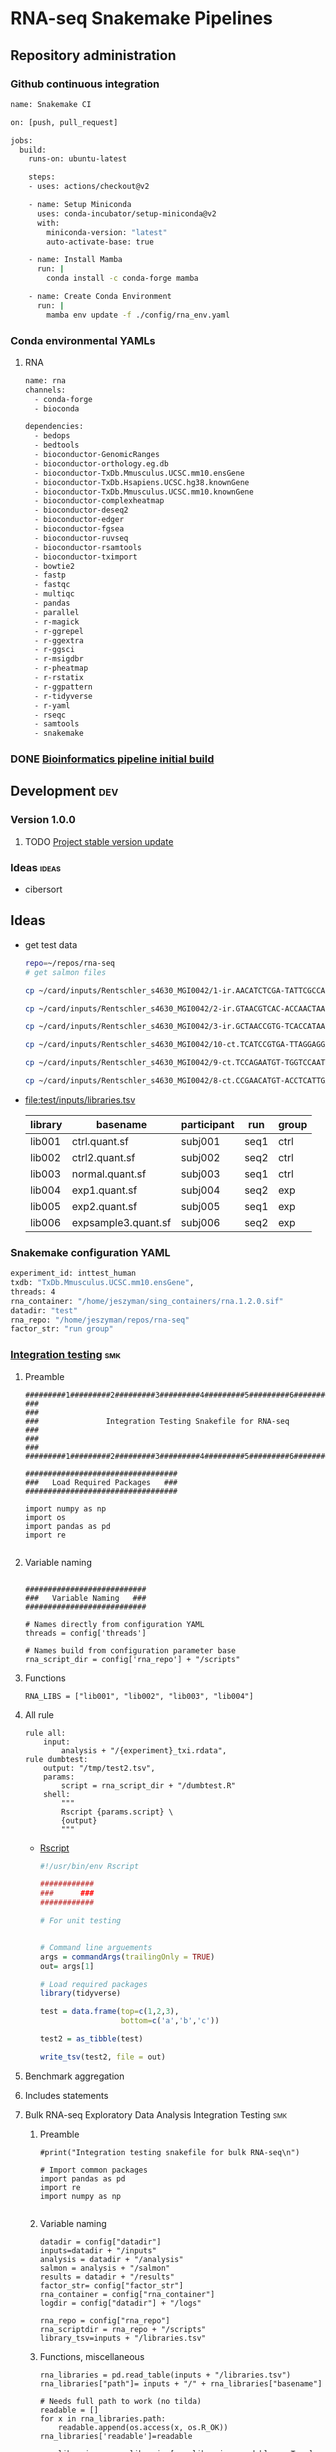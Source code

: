 * RNA-seq Snakemake Pipelines
:PROPERTIES:
:ID:       2a6a5dac-151e-42e8-a80a-74f77ad0d4ca
:header-args: :tangle no :tangle-mode (identity #o555) :mkdirp yes
:header-args+: :noweb yes
:END:
** Repository administration
*** Github continuous integration
#+begin_src bash :tangle ./.github/workflows/test.yml
name: Snakemake CI

on: [push, pull_request]

jobs:
  build:
    runs-on: ubuntu-latest

    steps:
    - uses: actions/checkout@v2

    - name: Setup Miniconda
      uses: conda-incubator/setup-miniconda@v2
      with:
        miniconda-version: "latest"
        auto-activate-base: true

    - name: Install Mamba
      run: |
        conda install -c conda-forge mamba

    - name: Create Conda Environment
      run: |
        mamba env update -f ./config/rna_env.yaml
#+end_src

*** Conda environmental YAMLs
**** RNA
#+begin_src bash :tangle ./config/rna_env.yaml
name: rna
channels:
  - conda-forge
  - bioconda

dependencies:
  - bedops
  - bedtools
  - bioconductor-GenomicRanges
  - bioconductor-orthology.eg.db
  - bioconductor-TxDb.Mmusculus.UCSC.mm10.ensGene
  - bioconductor-TxDb.Hsapiens.UCSC.hg38.knownGene
  - bioconductor-TxDb.Mmusculus.UCSC.mm10.knownGene
  - bioconductor-complexheatmap
  - bioconductor-deseq2
  - bioconductor-edger
  - bioconductor-fgsea
  - bioconductor-ruvseq
  - bioconductor-rsamtools
  - bioconductor-tximport
  - bowtie2
  - fastp
  - fastqc
  - multiqc
  - pandas
  - parallel
  - r-magick
  - r-ggrepel
  - r-ggextra
  - r-ggsci
  - r-msigdbr
  - r-pheatmap
  - r-rstatix
  - r-ggpattern
  - r-tidyverse
  - r-yaml
  - rseqc
  - samtools
  - snakemake
#+end_src
*** DONE [[id:1a8d792b-9621-42a8-80c9-399b6065630a][Bioinformatics pipeline initial build]]
CLOSED: [2022-10-26 Wed 13:48]
** Development :dev:
*** Version 1.0.0
**** TODO [[id:f6717c79-64ce-4b16-b455-649df2ba20fd][Project stable version update]]
*** Ideas :ideas:
- cibersort
** Ideas
- get test data
  #+begin_src bash
repo=~/repos/rna-seq
# get salmon files

cp ~/card/inputs/Rentschler_s4630_MGI0042/1-ir.AACATCTCGA-TATTCGCCAG/1-ir.AACATCTCGA-TATTCGCCAG.quant.sf ${repo}/test/inputs/exp1.quant.sf

cp ~/card/inputs/Rentschler_s4630_MGI0042/2-ir.GTAACGTCAC-ACCAACTAAG/2-ir.GTAACGTCAC-ACCAACTAAG.quant.sf ${repo}/test/inputs/exp2.quant.sf

cp ~/card/inputs/Rentschler_s4630_MGI0042/3-ir.GCTAACCGTG-TCACCATAAG/3-ir.GCTAACCGTG-TCACCATAAG.quant.sf ${repo}/test/inputs/expsample3.quant.sf

cp ~/card/inputs/Rentschler_s4630_MGI0042/10-ct.TCATCCGTGA-TTAGGAGGAA/10-ct.TCATCCGTGA-TTAGGAGGAA.quant.sf ${repo}/test/inputs/ctrl.quant.sf

cp ~/card/inputs/Rentschler_s4630_MGI0042/9-ct.TCCAGAATGT-TGGTCCAATT/9-ct.TCCAGAATGT-TGGTCCAATT.quant.sf ${repo}/test/inputs/ctrl2.quant.sf

cp ~/card/inputs/Rentschler_s4630_MGI0042/8-ct.CCGAACATGT-ACCTCATTGA/8-ct.CCGAACATGT-ACCTCATTGA.quant.sf ${repo}/test/inputs/normal.quant.sf
#+end_src
- file:test/inputs/libraries.tsv
  | library | basename            | participant | run  | group |
  |---------+---------------------+-------------+------+-------|
  | lib001  | ctrl.quant.sf       | subj001     | seq1 | ctrl  |
  | lib002  | ctrl2.quant.sf      | subj002     | seq2 | ctrl  |
  | lib003  | normal.quant.sf     | subj003     | seq1 | ctrl  |
  | lib004  | exp1.quant.sf       | subj004     | seq2 | exp   |
  | lib005  | exp2.quant.sf       | subj005     | seq1 | exp   |
  | lib006  | expsample3.quant.sf | subj006     | seq2 | exp   |
*** Snakemake configuration YAML
#+begin_src bash :tangle ./config/int_test.yaml
experiment_id: inttest_human
txdb: "TxDb.Mmusculus.UCSC.mm10.ensGene",
threads: 4
rna_container: "/home/jeszyman/sing_containers/rna.1.2.0.sif"
datadir: "test"
rna_repo: "/home/jeszyman/repos/rna-seq"
factor_str: "run group"
#+end_src
*** [[file:workflow/int_test.smk][Integration testing]]                                                 :smk:
:PROPERTIES:
:header-args:snakemake: :tangle ./workflow/int_test.smk
:END:
**** Preamble
#+begin_src snakemake
#########1#########2#########3#########4#########5#########6#########7#########8
###                                                                          ###
###               Integration Testing Snakefile for RNA-seq                  ###
###                                                                          ###
#########1#########2#########3#########4#########5#########6#########7#########8

##################################
###   Load Required Packages   ###
##################################

import numpy as np
import os
import pandas as pd
import re

#+end_src
**** Variable naming
#+begin_src snakemake

###########################
###   Variable Naming   ###
###########################

# Names directly from configuration YAML
threads = config['threads']

# Names build from configuration parameter base
rna_script_dir = config['rna_repo'] + "/scripts"
#+end_src
**** Functions
#+begin_src snakemake
RNA_LIBS = ["lib001", "lib002", "lib003", "lib004"]
#+end_src
**** All rule
#+begin_src snakemake
rule all:
    input:
        analysis + "/{experiment}_txi.rdata",
rule dumbtest:
    output: "/tmp/test2.tsv",
    params:
        script = rna_script_dir + "/dumbtest.R"
    shell:
        """
        Rscript {params.script} \
        {output}
        """
#+end_src
- [[file:./scripts/dumbtest.R][Rscript]]
  #+begin_src R :tangle ./scripts/dumbtest.R
#!/usr/bin/env Rscript

############
###      ###
############

# For unit testing


# Command line arguements
args = commandArgs(trailingOnly = TRUE)
out= args[1]

# Load required packages
library(tidyverse)

test = data.frame(top=c(1,2,3),
                  bottom=c('a','b','c'))

test2 = as_tibble(test)

write_tsv(test2, file = out)
#+end_src
**** Benchmark aggregation
**** Includes statements
**** Bulk RNA-seq Exploratory Data Analysis Integration Testing         :smk:
:PROPERTIES:
:header-args:snakemake: :tangle ./workflow/rna_seq_eda_int.smk
:END:
***** Preamble
#+begin_src snakemake
#print("Integration testing snakefile for bulk RNA-seq\n")

# Import common packages
import pandas as pd
import re
import numpy as np

#+end_src
***** Variable naming
#+begin_src snakemake
datadir = config["datadir"]
inputs=datadir + "/inputs"
analysis = datadir + "/analysis"
salmon = analysis + "/salmon"
results = datadir + "/results"
factor_str= config["factor_str"]
rna_container = config["rna_container"]
logdir = config["datadir"] + "/logs"

rna_repo = config["rna_repo"]
rna_scriptdir = rna_repo + "/scripts"
library_tsv=inputs + "/libraries.tsv"
#+end_src
***** Functions, miscellaneous
#+begin_src snakemake
rna_libraries = pd.read_table(inputs + "/libraries.tsv")
rna_libraries["path"]= inputs + "/" + rna_libraries["basename"]

# Needs full path to work (no tilda)
readable = []
for x in rna_libraries.path:
    readable.append(os.access(x, os.R_OK))
rna_libraries['readable']=readable

rna_libraries = rna_libraries[rna_libraries.readable == True]

rna_library_indict = rna_libraries["library"].tolist()
rna_file_indict = rna_libraries["path"].tolist()
rna_lib_dict = dict(zip(rna_library_indict, rna_file_indict))

BULK_RNA_LIBS = list(rna_lib_dict.keys())

#+end_src
***** All rule
#+begin_src snakemake
rule all:
    input:
        expand(salmon + "/{library}.quant.sf", library = BULK_RNA_LIBS),
        expand(analysis + "/{experiment}_txi.rdata", experiment = "all"),
        results + "/figures/all_pca.pdf",
        analysis + "/all_eda.rdata",
#+end_src
***** Symlink inputs                                               :smk_rule:
- Snakemake
  #+begin_src snakemake
rule symlink_salmon:
    container: rna_container,
    input: lambda wildcards: rna_lib_dict[wildcards.library],
    log: logdir + "/{library}_symlink_salmon.log",
    output: salmon + "/{library}.quant.sf",
    params:
        script = rna_scriptdir + "/symlink_salmon.sh"
    shell:
        """
        {params.script} {input} {output} &> {log}
        """
#+end_src
- Shell
  #+begin_src bash :tangle ./scripts/symlink_salmon.sh
#!/usr/bin/env bash
set -o errexit   # abort on nonzero exitstatus
set -o nounset   # abort on unbound variable
set -o pipefail  # don't hide errors within pipes

variables(){
   in_salmon="${1}"
   out_sym="${2}"
}

main(){
    variables $@
    ln --force --relative --symbolic $in_salmon $out_sym
}

main "$@"

#+end_src
***** Include statements
#+begin_src snakemake
include: rna_repo + "/workflow/rna_seq_eda.smk"
#+end_src

**** Post-QC RNA-seq Differential Expression                            :smk:
:PROPERTIES:
:header-args:snakemake: :tangle ./workflow/rnaseq_de.smk
:END:
***** Preamble
#+begin_src snakemake
print("Integration testing snakefile for Post-QC RNA-seq Differential Expression\n")

# Import common packages
import pandas as pd
import re
import numpy as np

#+end_src
***** Variable naming
#+begin_src snakemake

#+end_src
***** Functions, miscellaneous
#+begin_src snakemake

#+end_src
***** All rule
#+begin_src snakemake
rule all:
    input:
        design
        tmm
        ebayes
        dds
#+end_src
***** Symlink inputs
#+begin_src snakemake
rule symlink_rnaseq_de_inputs:
    input:

#+end_src
***** Include statements
#+begin_src snakemake
#include: " <INCLUDE FILE LOCATION (VIA CONFIG PARAM)>"
#+end_src
** [[file:workflow/rna.smk][RNA-seq]]                        :smk:
:PROPERTIES:
:header-args:snakemake: :tangle ./workflow/rna.smk
:END:
*** Workflow 1
**** Per-library processing
***** Quality control
****** Paried end FastQC
#+begin_src snakemake :tangle no
rule pe_rna_seq_fastqc:
    conda: "rna"
    input: f"{rna_dir}/fastqs/pe/{{library}}_raw_{{read}}.fastq.gz",
    log: f"{log_dir}/{{library}}_{{read}}_rna_seq_fastqc.log",
    output: f"{qc_dir}/{{library}}_raw_{{read}}_fastqc.zip",
    params:
        out_dir = qc_dir,
        script = f"{rna_script_dir}/rna_seq_fastqc.sh",
        threads = threads,
    shell:
        """
        {params.script} \
        {input} \
        {params.out_dir} {params.threads} &> {log}
        """
#+end_src

#+begin_src snakemake :tangle no
rule se_rna_seq_fastqc:
    conda: "rna"
    input: f"{rna_dir}/fastqs/se/{{library}}_raw_{{read}}.fastq.gz",
    log: f"{log_dir}/{{library}}_{{read}}_rna_seq_fastqc.log",
    output: f"{qc_dir}/{{library}}_raw_{{read}}_fastqc.zip",
    params:
        out_dir = qc_dir,
        script = f"{rna_script_dir}/rna_seq_fastqc.sh",
        threads = threads,
    shell:
        """
        {params.script} \
        {input} \
        {params.out_dir} {params.threads} &> {log}
        """
#+end_src
#+begin_src bash :tangle ./scripts/rna_seq_fastqc.sh
input="${1}"
outdir="${2}"
threads="${3}"

fastqc  --outdir $outdir \
        --quiet \
        --threads $threads $input

#+end_src
***** Quantify transcripts with salmon
#+begin_src snakemake
rule pe_quant_with_salmon:
    input:
        index = f"{ref_dir}/{{build}}_salmon",
        read1 = f"{rna_dir}/fastqs/pe/{{library}}_raw_R1.fastq.gz",
        read2 = f"{rna_dir}/fastqs/pe/{{library}}_raw_R2.fastq.gz",
    log: f"{log_dir}/{{library}}_{{build}}_pe_quant_with_salmon.log",
    output: f"{rna_dir}/salmon/{{library}}_{{build}}/quant.sf",
    params:
        out_dir = f"{rna_dir}/salmon/{{library}}_{{build}}",
        script = f"{rna_script_dir}/pe_quant_with_salmon.sh",
        threads = 4,
    shell:
        """
        {params.script} \
        {input.index} \
        {input.read1} \
        {input.read2} \
        {params.out_dir} \
        {params.threads} > {log} 2>&1
        """
#+end_src

#+begin_src bash :tangle ./scripts/pe_quant_with_salmon.sh
#!/usr/bin/env bash

index="${1}"
read1="${2}"
read2="${3}"
out_dir="${4}"
threads="${5}"

salmon quant \
       --index $index \
       --libType A \
       --mates1 $read1 \
       --mates2 $read2 \
       --output $out_dir \
       --threads $threads

#+end_src
**** Reference processing
***** Make ensembl protein-coding GTF for DE

#+begin_src snakemake
rule make_ensembl_de_gtf:
    conda: "rna",
    input:  f"{ref_dir}/{{build}}.gtf.gz",
    log:    f"{log_dir}/{{build}}_make_ensembl_de_gtf.log",
    output: f"{ref_dir}/{{build}}_protein_coding.gtf",
    shell:
        """
        zcat {input} | grep "protein_coding" > {output} 2> {log}
        """
#+end_src
***** Make TxDb object from protein-coding GTF

Salmon files from GTAC are incompatible with Bioconductor TxDb packages. Here TxDbs are made from protein coding GTF files.
Note: The saveDb command makes a timeout error on writing the TxDb, thus the additional cp from tmp step (see https://support.bioconductor.org/p/9136286/).

#+begin_src snakemake
rule make_txdb_from_gtf:
    input: f"{ref_dir}/{{build}}_protein_coding.gtf",
    log: f"{log_dir}/{{build}}_make_txdb_from_gtf.log",
    output: f"{ref_dir}/{{build}}_protein.txdb",
    params: script = f"{rna_script_dir}/make_txdb_from_gtf.R",
    shell:
        """
        Rscript {params.script} {input} {wildcards.build} > {log} 2>&1
        cp /tmp/{wildcards.build}_protein.txdb {output}
        """
#+end_src

#+begin_src R :tangle ./scripts/make_txdb_from_gtf.R
args = commandArgs(trailingOnly = TRUE)
gtf = args[1]
build = args[2]

library(GenomicFeatures)

txdb = makeTxDbFromGFF(gtf)

saveDb(txdb, file = paste0("/tmp/",build,"_protein.txdb"))

#+end_src
**** Sample group processing for a given subset of libraries by experiment
***** Create design

Make an experimental design for the list of libraries

#+begin_src snakemake
rule make_dge_design:
    input:
        libraries_full = libraries_full_rds,
    log: f"{log_dir}/{{experiment}}_make_dge_design.log",
    output: f"{rna_dir}/{{experiment}}/design.rds",
    params:
        formula = lambda wildcards: rna_map[wildcards.experiment]['formula'],
        libs = lambda wildcards: rna_map[wildcards.experiment]['libs'],
        script = f"{rna_script_dir}/make_dge_design.R",
    shell:
        """
        Rscript {params.script} \
        {input.libraries_full} \
        "{params.formula}" \
        "{params.libs}" \
        {output} \
        > {log} 2>&1
        """
#+end_src

#+begin_src R :tangle ./scripts/make_dge_design.R
#!/usr/bin/env Rscript

###############################
###   Make Rna-Seq Design   ###
###############################

# ---   Command Line Arguements   --- #
# ----------------------------------- #

args = commandArgs(trailingOnly = TRUE)
libraries_full_rds = args[1]
formula = args[2]
libs_str = args[3]
design_rds = args[4]

# ---   Load   --- #
# ---------------- #

library(tidyverse)
libraries_full = readRDS(libraries_full_rds)
libs_vect = strsplit(libs_str, " ")[[1]]

# ---   Run   --- #
# --------------- #

libs =
  data.frame(library = libs_vect) %>%
  left_join(libraries_full) %>%
  mutate(across(where(is.factor), droplevels))

design = model.matrix(as.formula(formula), data = libs)

rownames(design) = libs$library

saveRDS(object = design,
        file = design_rds)
#+end_src

***** Summarize gene-level abundance with txi counts from salmon files :smk_rule:

Annotate and summarize counts for salmon files

#+begin_src snakemake

rule make_salmon_txi:
    input:
        salmon = lambda wildcards: expand(f"{rna_dir}/salmon/{{library}}_{{build}}/quant.sf",
                                          library = rna_map[wildcards.experiment]['libs'],
                                          build = rna_map[wildcards.experiment]['build']),
        txdb = lambda wildcards: rna_map[wildcards.experiment]['txdb'],
    log: f"{log_dir}/{{experiment}}_make_salmon_txi.log",
    output: f"{rna_dir}/{{experiment}}/txi.rds",
    params:
        script = rna_script_dir + "/make_salmon_txi.R",
    shell:
        """
        Rscript {params.script} \
        "{input.salmon}" \
        {input.txdb} \
        {output} > {log} 2>&1
        """

#+end_src

#+begin_src R :tangle ./scripts/make_salmon_txi.R
#!/usr/bin/env Rscript

args = commandArgs(trailingOnly = TRUE)
salmon_str = args[1]
txdb = args[2]
out_txi = args[3]

# Load libraries
library(tximport)
library(AnnotationDbi)

txdb = loadDb(txdb)

# Make salmon file list
salmon_vect = unlist(strsplit(salmon_str, " "))
names(salmon_vect) = substr(gsub("^.*lib", "lib", salmon_vect), 1, 6)

# Make gene annotation
k = keys(txdb, keytype = "TXNAME")
tx2gene = AnnotationDbi::select(txdb, k, "GENEID", "TXNAME")

# Make txi object
txi = tximport(salmon_vect, type = "salmon", tx2gene = tx2gene, ignoreTxVersion = T, ignoreAfterBar = T)

# Save txi object
saveRDS(txi, file = out_txi)
#+end_src
***** Normalize txi counts across the experimental design
#+begin_src snakemake
rule norm_txi:
    input:
        design = f"{rna_dir}/{{experiment}}/design.rds",
        txi = f"{rna_dir}/{{experiment}}/txi.rds",
    log: f"{log_dir}/{{experiment}}_norm_txi.log",
    output:
        dge = f"{rna_dir}/{{experiment}}/dge.rds",
        glm = f"{rna_dir}/{{experiment}}/fit.rds",
        cpm = f"{rna_dir}/{{experiment}}/cpm.tsv",
    params: script = f"{rna_script_dir}/norm_txi.R",
    shell:
        """
        Rscript {params.script} \
        {input.design} \
        {input.txi} \
        {output.dge} \
        {output.glm} \
        {output.cpm} \
        > {log} 2>&1
        """
#+end_src

#+begin_src R :tangle ./scripts/norm_txi.R
#!/usr/bin/env Rscript

#######################
###   Human Edger   ###
#######################

# Command line arguements
args = commandArgs(trailingOnly = TRUE)
design_rds = args[1]
txi_rds = args[2]
dge_rds = args[3]
glm_rds = args[4]
logcpm_tsv = args[5]

# Load required packages, data, and functions
library(edgeR)
library(tidyverse)

design = readRDS(design_rds)
txi = readRDS(txi_rds)

# Make a DGE List
#  See https://bioconductor.org/packages/release/bioc/vignettes/tximport/inst/doc/tximport.html
make_dge_list = function(txi, design){
  cts <- txi$counts
  normMat <- txi$length
  # Obtaining per-observation scaling factors for length, adjusted to avoid
  # changing the magnitude of the counts.
  normMat <- normMat/exp(rowMeans(log(normMat)))
  normCts <- cts/normMat
  # Computing effective library sizes from scaled counts, to account for
  # composition biases between samples.
  eff.lib <- calcNormFactors(normCts) * colSums(normCts)
  # Combining effective library sizes with the length factors, and calculating
  # offsets for a log-link GLM.
  normMat <- sweep(normMat, 2, eff.lib, "*")
  normMat <- log(normMat)
  # Creating a DGEList object for use in edgeR.
  y <- DGEList(cts)
  keep = filterByExpr(y, design)
  y = y[keep, ]
  return(y)
}

y = make_dge_list(txi, design)

logcpm = edgeR::cpm(y, normalized.lib.sizes = TRUE, log = TRUE, prior.count = 2)

y = estimateDisp(y,design)
fit <- glmQLFit(y,design)

saveRDS(y, dge_rds)
saveRDS(fit, glm_rds)

logcpm %>% as.data.frame(.) %>% rownames_to_column(var = "ensembl") %>% as_tibble() %>% write_tsv(., file = logcpm_tsv)
#+end_src
***** All sample PCA
#+begin_src snakemake
rule make_cpm_pca:
    input:
        cpm = f"{rna_dir}/{{experiment}}/cpm.tsv",
        libraries_full = libraries_full_rds,
    log: f"{log_dir}/{{experiment}}_make_cpm_pca.log",
    output:
        f"{rna_dir}/{{experiment}}/pca.png",
        f"{rna_dir}/{{experiment}}/pca.svg",
    params:
        formula = lambda wildcards: rna_map[wildcards.experiment]['formula'],
        script = f"{rna_script_dir}/make_cpm_pca.R",
    shell:
        """
        Rscript {params.script} \
        {input.cpm} \
        "{params.formula}" \
        {input.libraries_full} \
        {output} > {log} 2>&1
        """
#+end_src

#+begin_src R :tangle ./scripts/make_cpm_pca.R
#!/usr/bin/env Rscript
args = commandArgs(trailingOnly = TRUE)
cpm_tsv = args[1]
formula = args[2]
libraries_full_rds = args[3]
out_png = args[4]
out_svg = args[5]

factor_str = gsub("~0 +", "", formula)
factor_vec = strsplit(factor_str, " ")[[1]]
factor_vec = factor_vec[!factor_vec == "+"]

library(cowplot)
library(ggrepel)
library(tidyverse)

cpm = read_tsv(cpm_tsv)
libraries_full = readRDS(libraries_full_rds)

pca = prcomp(t(as.matrix(cpm[,-1])))

(pve_pc1=round(100*summary(pca)$importance[2,1]))

(pve_pc2=round(100*summary(pca)$importance[2,2]))

plot = as.data.frame(pca$x) %>%
  rownames_to_column(var = "library") %>%
  left_join(libraries_full, by = "library") %>%
  ggplot(., aes(x = PC1, y = PC2, color = get(factor_vec[[1]]), label = library)) +
  geom_point(size = 4) +
  geom_text_repel() +
  scale_color_discrete(name = factor_vec[[1]]) +
  xlab(paste("PC1, ", pve_pc1, "% variance explained", sep ="")) +
  ylab(paste("PC2, ", pve_pc2, "% variance explained", sep ="")) +
  coord_fixed(ratio = 1)

if (length(factor_vec) >= 2 && !is.null(factor_vec[[2]])) {
  plot = plot +
    aes(shape = get(factor_vec[[2]])) +
    scale_shape_discrete(name = factor_vec[[2]])
}

ggsave(filename = out_png, plot = plot, device = "png", width = 8, height = 6)
ggsave(filename = out_svg, plot = plot, device = "svg", width = 8, height = 6)

#+end_src
*** Workflow 2
Workflow 2 receives a curated list RNA-seq library IDs and associcated experimetnal design for differential gene expression workup.
**** Create a design matrix for differential expression
**** EdgeR Differential Expression Constrast
#+begin_src snakemake
rule make_edger_contrast_de:
    input:
        design = lambda wildcards: dge_map[wildcards.contrast]['design'],
        fit = lambda wildcards: dge_map[wildcards.contrast]['fit'],
    log: f"{log_dir}/{{contrast}}_make_edger_contrast_de.log",
    output: f"{rna_dir}/dge/{{contrast}}.tsv",
    params:
        cohorts_str = lambda wildcards: dge_map[wildcards.contrast]['cohorts_str'],
        script = f"{rna_script_dir}/make_edger_contrast_de.R",
    shell:
        """
        Rscript {params.script} \
        "{params.cohorts_str}" \
        {input.design} \
        {input.fit} \
        {output} > {log} 2>&1
        """
#+end_src

#+begin_src R :tangle ./scripts/make_edger_contrast_de.R
#!/usr/bin/env Rscript

# Command line arguements
args = commandArgs(trailingOnly = TRUE)
cohorts_str = args[1]
design_rds = args[2]
fit_rds = args[3]
res_tsv = args[4]

# Load required packages, data, and functions
library(edgeR)
library(tidyverse)

design = readRDS(design_rds)
fit = readRDS(fit_rds)

cohorts_vec = strsplit(cohorts_str, " ")[[1]]
contrast_string <- paste(cohorts_vec[[1]], "-", cohorts_vec[[2]])

contrast <- makeContrasts(eval(parse(text = contrast_string)), levels=design)
qlf = glmQLFTest(fit, contrast = contrast)
res = as.data.frame(topTags(qlf, n = Inf)) %>% rownames_to_column(var = "ensembl") %>% as_tibble()

write_tsv(res, file = res_tsv)
#+end_src
**** edgeR




*** Development
:PROPERTIES:
:header-args:snakemake: :tangle no
:END:
**** edgeR
#+begin_src R :tangle no
#!/usr/bin/env Rscript

#######################
###   Human Edger   ###
#######################

# Command line arguements
args = commandArgs(trailingOnly = TRUE)
libraries_full_rds = args[1]
txi_rds = args[2]
design_rds = args[3]
dge_rds = args[4]
logcpm_tsv = args[5]

# Load required packages, data, and functions
library(edgeR)
library(tidyverse)
libraries_full = readRDS(libraries_full_rds)
txi = readRDS(txi_rds)

# Model design
(libs = data.frame(library = colnames(txi$counts)) %>%
  left_join(libraries_full) %>% droplevels(.))

libs$cohort=paste0(libs$strain, "_", libs$cohort)

(design <- model.matrix(~ 0 + sex + cohort, data = libs))

#(design <- model.matrix(~ 0 + cohort, data = libs))

#colnames(design) = gsub("cohort","",colnames(design))

# Make a DGE List
#  See https://bioconductor.org/packages/release/bioc/vignettes/tximport/inst/doc/tximport.html
make_dge_list = function(txi, design){
  cts <- txi$counts
  normMat <- txi$length
  # Obtaining per-observation scaling factors for length, adjusted to avoid
  # changing the magnitude of the counts.
  normMat <- normMat/exp(rowMeans(log(normMat)))
  normCts <- cts/normMat
  # Computing effective library sizes from scaled counts, to account for
  # composition biases between samples.
  eff.lib <- calcNormFactors(normCts) * colSums(normCts)
  # Combining effective library sizes with the length factors, and calculating
  # offsets for a log-link GLM.
  normMat <- sweep(normMat, 2, eff.lib, "*")
  normMat <- log(normMat)
  # Creating a DGEList object for use in edgeR.
  y <- DGEList(cts)
  keep = filterByExpr(y, design)
  y = y[keep, ]
  return(y)
}

y = make_dge_list(txi, design)


logcpm = edgeR::cpm(y, normalized.lib.sizes = TRUE, log = TRUE, prior.count = 2)

y

y = estimateDisp(y,design)

fit <- glmQLFit(y,design)


qlf <- glmQLFTest(fit,coef=2)

res = as.data.frame(topTags(qlf, n = Inf)) %>% rownames_to_column(var = "ensembl") %>% as_tibble()

tail(res)

contrast = makeContrasts(cohortir2d, levels = design)

names(design)
colnames(design)
colnames(design) <- gsub(":", ".", colnames(design))

contrast <- makeContrasts(strainsod2.cohortir2d, levels=design)

contrast <- makeContrasts(strainsod2.cohortir2d - strainsod2, levels=design)

qlf = glmQLFTest(fit, contrast = contrast)

res %>% filter(FDR < 0.05) %>% count()
res
saveRDS(design, design_rds)
saveRDS(y, dge_rds)
logcpm %>% as.data.frame(.) %>% rownames_to_column(var = "ensembl") %>% as_tibble() %>% write_tsv(., file = logcpm_tsv)
#+end_src


**** RSeQC
- https://chat.openai.com/share/a7df0ab7-9c10-42a0-bee5-1e7c7505218d
**** All sample EDA                                                :smk_rule:
- Snakemake
  #+begin_src snakemake
rule all_rna_eda:
    container: "/home/jeszyman/sing_containers/atac.1.1.0.sif",
    input: analysis + "/{experiment}_txi.rdata",
    log: logdir + "/{experiment}_rna_eda.log",
    output:
        pca = results + "/figures/{experiment}_pca.pdf",
        rdata = analysis + "/{experiment}_eda.rdata",
    params:
        factor_str = factor_str,
        library_tsv = library_tsv,
        script = rna_scriptdir + "/all_rna_eda.R",
    shell:
        """
        Rscript {params.script} \
        {input} \
        {output.pca} \
        {output.rdata} \
        "{params.factor_str}" \
        {params.library_tsv} \
        > {log} 2>&1
        """
#+end_src
- Rscript
  #+begin_src R :tangle ./scripts/all_rna_eda.R
#!/usr/bin/env Rscript
args = commandArgs(trailingOnly = TRUE)
txi_rdata = args[1]
pca_plot_pdf = args[2]
out_rdata = args[3]
factor_str = args[4]
library_tsv = args[5]

## txi_rdata = "test/analysis/all_txi.rdata"
## library_tsv = "test/inputs/libraries.tsv"
## factor_str = "run group"
## out_rdata = "test/analysis/eda.rdata"
## pca_plot_pdf = "test/results/all_pca.pdf"

library(cowplot)

library(ggrepel)
library(tidyverse)

load(txi_rdata)

library(edgeR)

counts = txi$counts

# Obtaining per-observation scaling factors for length, adjusted to avoid
# (see https://bioconductor.org/packages/release/bioc/vignettes/tximport/inst/doc/tximport.html#edgeR)
norm_mat = txi$length
norm_mat = norm_mat/exp(rowMeans(log(norm_mat)))
norm_counts = counts/norm_mat

# Get effective library sizes from scaled counts
eff_lib = calcNormFactors(norm_counts) * colSums(norm_counts)
norm_mat = sweep(norm_mat, 2, eff_lib, "*")
norm_mat = log(norm_mat)

# Creating a DGEList object for use in edgeR.
y = DGEList(counts)
y = scaleOffset(y, norm_mat)

libraries = read_tsv(library_tsv)
factor_vec = unlist(strsplit(factor_str, " "))

formula = as.formula(paste("~ ", paste(factor_vec, collapse = "+")))
formula
design = model.matrix(formula, libraries)
design

# filtering using the design information
## design <- model.matrix(~condition, data = sampleTable)
keep <- filterByExpr(y, design)
y <- y[keep, ]

logCPM <- cpm(y, prior.count=2, log=TRUE, offset = y$offset)

pca = prcomp(t(logCPM))

make_pca_plots = function(in_pca, full_libs){
  pve_pc1=round(100*summary(in_pca)$importance[2,1])
  pve_pc2=round(100*summary(in_pca)$importance[2,2])
  pca_plot = as.data.frame(in_pca$x) %>%
    rownames_to_column(var = "library") %>%
    left_join(libraries, by = "library") %>%
    ggplot(., aes(x = PC1, y = PC2, color = get(tail(factor_vec, n= 1)), label = library)) +
    geom_point(size = 4) +
    geom_text_repel() +
    xlab(paste("PC1, ", pve_pc1, "% variance explained", sep ="")) +
    ylab(paste("PC2, ", pve_pc2, "% variance explained", sep ="")) +
    scale_color_discrete(name = paste0(tail(factor_vec, n=1))) +
    theme_cowplot() +
    theme(legend.position = "bottom")
  return(pca_plot)
}

pca_plot = make_pca_plots(pca, libraries)
# Note this resembles plotMDS(y, gene.selection = "common")

save(design, formula, logCPM, pca, pca_plot, y, file = out_rdata)

save_plot(pca_plot, file = pca_plot_pdf)
#+end_src
*** Ideas
:PROPERTIES:
:header-args:snakemake: :tangle no
:END:
** README
:PROPERTIES:
:export_file_name: ./readme.md
:export_file_options: toc:nil
:END:
*** Pipeline Directed Acyclic Graphs
*** Prerequisites for local integration testing
- See configuation file (./config/int_test.yaml) for required parameters and versioned singularity container
*** Changelog
- [2022-10-28 Fri] Stable 1.0.1 libraries_tsv naming abstracted
- [2022-10-28 Fri] Stable 1.0.0 Basic edgeR run

** Reference :ref:
- https://github.com/zhxiaokang/RASflow/blob/master/scripts/dea_genome.R
- https://bitbucket.org/cfce/viper/src/master/modules/scripts/DEseq.R
